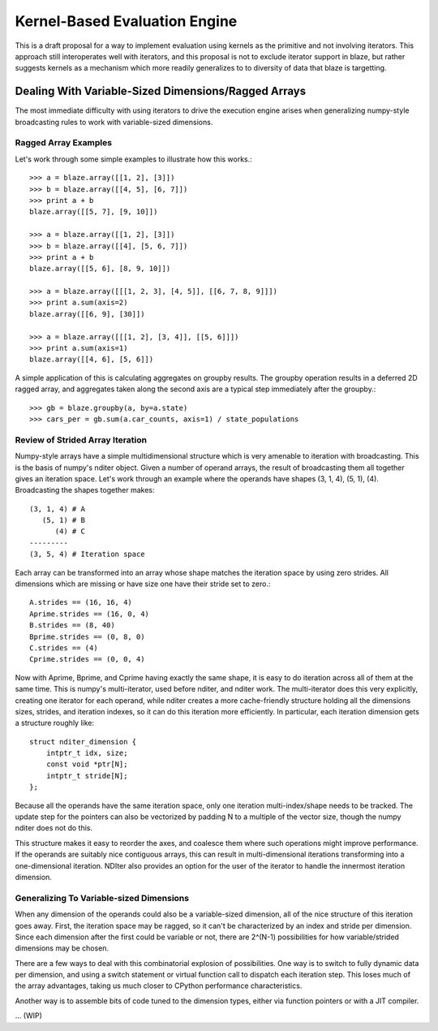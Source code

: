 ==============================
Kernel-Based Evaluation Engine
==============================

This is a draft proposal for a way to implement evaluation
using kernels as the primitive and not involving iterators.
This approach still interoperates well with iterators, and
this proposal is not to exclude iterator support in blaze,
but rather suggests kernels as a mechanism which more readily
generalizes to to diversity of data that blaze is targetting.

Dealing With Variable-Sized Dimensions/Ragged Arrays
----------------------------------------------------

The most immediate difficulty with using iterators to
drive the execution engine arises when generalizing
numpy-style broadcasting rules to work with variable-sized
dimensions.

Ragged Array Examples
~~~~~~~~~~~~~~~~~~~~~

Let's work through some simple examples to
illustrate how this works.::

    >>> a = blaze.array([[1, 2], [3]])
    >>> b = blaze.array([[4, 5], [6, 7]])
    >>> print a + b
    blaze.array([[5, 7], [9, 10]])

    >>> a = blaze.array([[1, 2], [3]])
    >>> b = blaze.array([[4], [5, 6, 7]])
    >>> print a + b
    blaze.array([[5, 6], [8, 9, 10]])

    >>> a = blaze.array([[[1, 2, 3], [4, 5]], [[6, 7, 8, 9]]])
    >>> print a.sum(axis=2)
    blaze.array([[6, 9], [30]])

    >>> a = blaze.array([[[1, 2], [3, 4]], [[5, 6]]])
    >>> print a.sum(axis=1)
    blaze.array([[4, 6], [5, 6]])

A simple application of this is calculating aggregates on
groupby results. The groupby operation results in a
deferred 2D ragged array, and aggregates taken along
the second axis are a typical step immediately after
the groupby.::

    >>> gb = blaze.groupby(a, by=a.state)
    >>> cars_per = gb.sum(a.car_counts, axis=1) / state_populations

Review of Strided Array Iteration
~~~~~~~~~~~~~~~~~~~~~~~~~~~~~~~~~

Numpy-style arrays have a simple multidimensional structure
which is very amenable to iteration with broadcasting. This
is the basis of numpy's nditer object. Given a number of
operand arrays, the result of broadcasting them all together
gives an iteration space. Let's work through an example
where the operands have shapes (3, 1, 4), (5, 1), (4).
Broadcasting the shapes together makes::

    (3, 1, 4) # A
       (5, 1) # B
          (4) # C
    ---------
    (3, 5, 4) # Iteration space

Each array can be transformed into an array whose shape matches
the iteration space by using zero strides. All dimensions which
are missing or have size one have their stride set to zero.::

    A.strides == (16, 16, 4)
    Aprime.strides == (16, 0, 4)
    B.strides == (8, 40)
    Bprime.strides == (0, 8, 0)
    C.strides == (4)
    Cprime.strides == (0, 0, 4)

Now with Aprime, Bprime, and Cprime having exactly the
same shape, it is easy to do iteration across all of
them at the same time. This is numpy's multi-iterator,
used before nditer, and nditer work. The multi-iterator
does this very explicitly, creating one iterator for each
operand, while nditer creates a more cache-friendly
structure holding all the dimensions sizes, strides, and
iteration indexes, so it can do this iteration
more efficiently. In particular, each iteration
dimension gets a structure roughly like::

    struct nditer_dimension {
        intptr_t idx, size;
        const void *ptr[N];
        intptr_t stride[N];
    };

Because all the operands have the same iteration space,
only one iteration multi-index/shape needs to be tracked.
The update step for the pointers can also be vectorized
by padding N to a multiple of the vector size, though
the numpy nditer does not do this.

This structure makes it easy to reorder the
axes, and coalesce them where such operations might
improve performance. If the operands are suitably
nice contiguous arrays, this can result in multi-dimensional
iterations transforming into a one-dimensional iteration.
NDIter also provides an option for the user of the
iterator to handle the innermost iteration dimension.

Generalizing To Variable-sized Dimensions
~~~~~~~~~~~~~~~~~~~~~~~~~~~~~~~~~~~~~~~~~

When any dimension of the operands could also be
a variable-sized dimension, all of the nice structure
of this iteration goes away. First, the
iteration space may be ragged, so it can't be
characterized by an index and stride per dimension.
Since each dimension after the first could be variable
or not, there are 2^(N-1) possibilities for how
variable/strided dimensions may be chosen.

There are a few ways to deal with this combinatorial
explosion of possibilities. One way is to switch to
fully dynamic data per dimension, and using a
switch statement or virtual function call to dispatch
each iteration step. This loses much of the array advantages,
taking us much closer to CPython performance characteristics.

Another way is to assemble bits of code tuned to the
dimension types, either via function pointers or with a JIT
compiler.

... (WIP)
